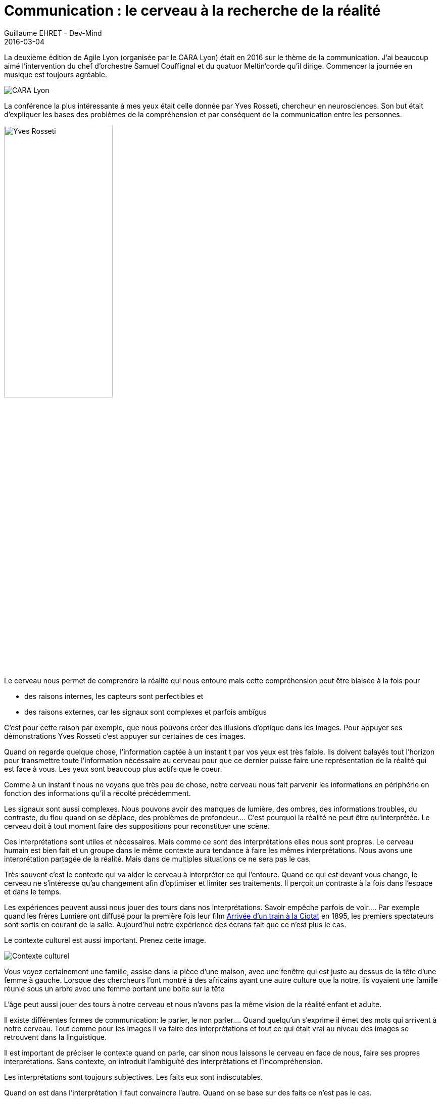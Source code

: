 :doctitle: Communication : le cerveau à la recherche de la réalité
:description: Agile Lyon sur la communication : le cerveau à la recherche de la réalité retour sur intervention de Yves Rosseti
:keywords: Agilité, Communication
:author: Guillaume EHRET - Dev-Mind
:revdate: 2016-03-04
:category: Agilité
:teaser: En CSS le plus gros problème reste la disposition des éléments les uns par rapport aux autres. Vous devez connaître quelques astuces pour arriver à vos fins. Les flexbox vont nous aider à simplifier tout ça.
:imgteaser: ../../img/blog/2016/communication_et_neuroscience_00.png

La deuxième édition de Agile Lyon (organisée par le CARA Lyon) était en 2016 sur le thème de la communication. J’ai beaucoup aimé l’intervention du chef d’orchestre Samuel Couffignal et du quatuor Meltin'corde qu’il dirige. Commencer la journée en musique est toujours agréable.

image::../../img/blog/2016/communication_et_neuroscience_01.png[CARA Lyon]

La conférence la plus intéressante à mes yeux était celle donnée par Yves Rosseti, chercheur en neurosciences. Son but était d’expliquer les bases des problèmes de la compréhension et par conséquent de la communication entre les personnes.

image::../../img/blog/2016/communication_et_neuroscience_02.jpg[Yves Rosseti, width=50%]

Le cerveau nous permet de comprendre la réalité qui nous entoure mais cette compréhension peut être biaisée à la fois pour

* des raisons internes, les capteurs sont perfectibles et
* des raisons externes, car les signaux sont complexes et parfois ambïgus


C’est pour cette raison par exemple, que nous pouvons créer des illusions d’optique dans les images. Pour appuyer ses démonstrations Yves Rosseti c’est appuyer sur certaines de ces images.

Quand on regarde quelque chose, l’information captée à un instant t par vos yeux est très faible. Ils doivent balayés tout l’horizon pour transmettre toute l’information nécéssaire au cerveau pour que ce dernier puisse faire une représentation de la réalité qui est face à vous. Les yeux sont beaucoup plus actifs que le coeur.

Comme à un instant t nous ne voyons que très peu de chose, notre cerveau nous fait parvenir les informations en périphérie en fonction des informations qu’il a récolté précédemment.

Les signaux sont aussi complexes. Nous pouvons avoir des manques de lumière, des ombres, des informations troubles, du contraste, du flou quand on se déplace, des problèmes de profondeur…. C’est pourquoi la réalité ne peut être qu’interprétée. Le cerveau doit à tout moment faire des suppositions pour reconstituer une scène.

Ces interprétations sont utiles et nécessaires. Mais comme ce sont des interprétations elles nous sont propres. Le cerveau humain est bien fait et un groupe dans le même contexte aura tendance à faire les mêmes interprétations. Nous avons une interprétation partagée de la réalité. Mais dans de multiples situations ce ne sera pas le cas.

Très souvent c’est le contexte qui va aider le cerveau à interpréter ce qui l’entoure. Quand ce qui est devant vous change, le cerveau ne s’intéresse qu’au changement afin d’optimiser et limiter ses traitements. Il perçoit un contraste à la fois dans l’espace et dans le temps.

Les expériences peuvent aussi nous jouer des tours dans nos interprétations. Savoir empêche parfois de voir…. Par exemple quand les frères Lumière ont diffusé pour la première fois leur film https://www.youtube.com/watch?v=b9MoAQJFn_8[Arrivée d’un train à la Ciotat] en 1895, les premiers spectateurs sont sortis en courant de la salle. Aujourd’hui notre expérience des écrans fait que ce n’est plus le cas.

Le contexte culturel est aussi important. Prenez cette image.

image::../../img/blog/2016/communication_et_neuroscience_03.png[Contexte culturel]

Vous voyez certainement une famille, assise dans la pièce d’une maison, avec une fenêtre qui est juste au dessus de la tête d’une femme à gauche. Lorsque des chercheurs l’ont montré à des africains ayant une autre culture que la notre, ils voyaient une famille réunie sous un arbre avec une femme portant une boite sur la tête

L’âge peut aussi jouer des tours à notre cerveau et nous n’avons pas la même vision de la réalité enfant et adulte.

Il existe différentes formes de communication: le parler, le non parler.... Quand quelqu’un s’exprime il émet des mots qui arrivent à notre cerveau. Tout comme pour les images il va faire des interprétations et tout ce qui était vrai au niveau des images se retrouvent dans la linguistique.

Il est important de préciser le contexte quand on parle, car sinon nous laissons le cerveau en face de nous, faire ses propres interprétations. Sans contexte, on introduit l’ambiguïté des interprétations et l’incompréhension.

Les interprétations sont toujours subjectives. Les faits eux sont indiscutables.

Quand on est dans l’interprétation il faut convaincre l’autre. Quand on se base sur des faits ce n’est pas le cas.

La base de la communication est d’apprendre à faire la distinction entre ces 2 modes. Il faut garder à l’esprit que nous sommes toujours dans une interprétation plus ou moins vraie d’une réalité. Il faut donc accepter que l’autre peut parfois comprendre cette réalité autrement en fonction de son parcours, du contexte...

